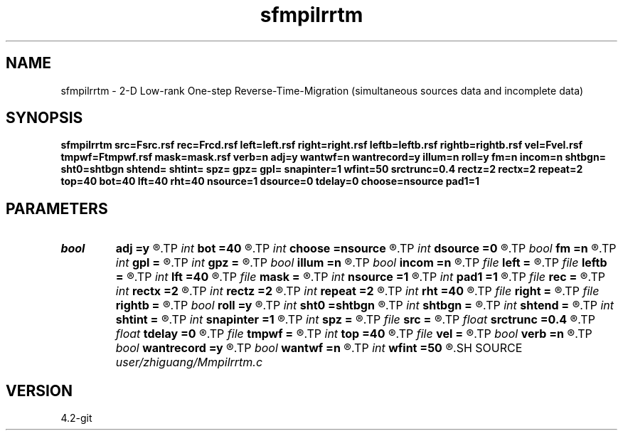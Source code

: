 .TH sfmpilrrtm 1  "APRIL 2023" Madagascar "Madagascar Manuals"
.SH NAME
sfmpilrrtm \- 2-D Low-rank One-step Reverse-Time-Migration (simultaneous sources data and incomplete data) 
.SH SYNOPSIS
.B sfmpilrrtm src=Fsrc.rsf rec=Frcd.rsf left=left.rsf right=right.rsf leftb=leftb.rsf rightb=rightb.rsf vel=Fvel.rsf tmpwf=Ftmpwf.rsf mask=mask.rsf verb=n adj=y wantwf=n wantrecord=y illum=n roll=y fm=n incom=n shtbgn= sht0=shtbgn shtend= shtint= spz= gpz= gpl= snapinter=1 wfint=50 srctrunc=0.4 rectz=2 rectx=2 repeat=2 top=40 bot=40 lft=40 rht=40 nsource=1 dsource=0 tdelay=0 choose=nsource pad1=1
.SH PARAMETERS
.PD 0
.TP
.I bool   
.B adj
.B =y
.R  [y/n]	migration
.TP
.I int    
.B bot
.B =40
.R  
.TP
.I int    
.B choose
.B =nsource
.R  	Set I/O file
.TP
.I int    
.B dsource
.B =0
.R  
.TP
.I bool   
.B fm
.B =n
.R  [y/n]	if n, Born modelling
.TP
.I int    
.B gpl
.B =
.R  
.TP
.I int    
.B gpz
.B =
.R  
.TP
.I bool   
.B illum
.B =n
.R  [y/n]	if n, no source illumination applied
.TP
.I bool   
.B incom
.B =n
.R  [y/n]	if n, use complete data
.TP
.I file   
.B left
.B =
.R  	auxiliary input file name
.TP
.I file   
.B leftb
.B =
.R  	auxiliary input file name
.TP
.I int    
.B lft
.B =40
.R  
.TP
.I file   
.B mask
.B =
.R  	auxiliary input file name
.TP
.I int    
.B nsource
.B =1
.R  
.TP
.I int    
.B pad1
.B =1
.R  	padding factor on the first axis
.TP
.I file   
.B rec
.B =
.R  	auxiliary output file name
.TP
.I int    
.B rectx
.B =2
.R  
.TP
.I int    
.B rectz
.B =2
.R  
.TP
.I int    
.B repeat
.B =2
.R  	abc parameters
.TP
.I int    
.B rht
.B =40
.R  	simultaneous sources parameter
.TP
.I file   
.B right
.B =
.R  	auxiliary input file name
.TP
.I file   
.B rightb
.B =
.R  	auxiliary input file name
.TP
.I bool   
.B roll
.B =y
.R  [y/n]	if n, receiver is independent of source location and gpl=nx
.TP
.I int    
.B sht0
.B =shtbgn
.R  	actual shot origin on grid
.TP
.I int    
.B shtbgn
.B =
.R  
.TP
.I int    
.B shtend
.B =
.R  
.TP
.I int    
.B shtint
.B =
.R  
.TP
.I int    
.B snapinter
.B =1
.R  	snap interval
.TP
.I int    
.B spz
.B =
.R  
.TP
.I file   
.B src
.B =
.R  	auxiliary input file name
.TP
.I float  
.B srctrunc
.B =0.4
.R  
.TP
.I float  
.B tdelay
.B =0
.R  
.TP
.I file   
.B tmpwf
.B =
.R  	auxiliary output file name
.TP
.I int    
.B top
.B =40
.R  
.TP
.I file   
.B vel
.B =
.R  	auxiliary input file name
.TP
.I bool   
.B verb
.B =n
.R  [y/n]	verbosity
.TP
.I bool   
.B wantrecord
.B =y
.R  [y/n]	if n, using record data generated by this program
.TP
.I bool   
.B wantwf
.B =n
.R  [y/n]	output forward and backward wavefield
.TP
.I int    
.B wfint
.B =50
.R  	snap interval
.SH SOURCE
.I user/zhiguang/Mmpilrrtm.c
.SH VERSION
4.2-git
